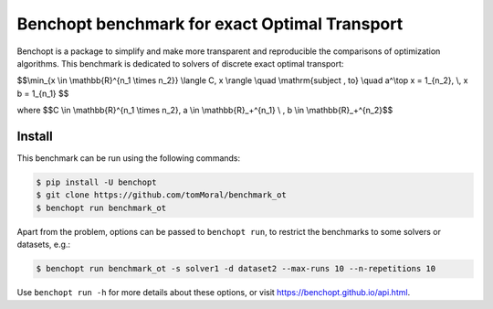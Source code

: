 
Benchopt benchmark for exact Optimal Transport
==============================================
|Build Status| |Python 3.6+|

Benchopt is a package to simplify and make more transparent and
reproducible the comparisons of optimization algorithms.
This benchmark is dedicated to solvers of discrete exact optimal transport:


$$\\min_{x \\in \\mathbb{R}^{n_1 \\times n_2}} \\langle C, x \\rangle \\quad \\mathrm{subject \, to} \\quad a^\\top x = 1_{n_2}, \\, x b = 1_{n_1} $$


where
$$C \\in \\mathbb{R}^{n_1 \\times n_2}, a \\in \\mathbb{R}_+^{n_1} \\ , b \\in \\mathbb{R}_+^{n_2}$$


Install
-------

This benchmark can be run using the following commands:

.. code-block::

   $ pip install -U benchopt
   $ git clone https://github.com/tomMoral/benchmark_ot
   $ benchopt run benchmark_ot

Apart from the problem, options can be passed to ``benchopt run``, to restrict the benchmarks to some solvers or datasets, e.g.:

.. code-block::

	$ benchopt run benchmark_ot -s solver1 -d dataset2 --max-runs 10 --n-repetitions 10


Use ``benchopt run -h`` for more details about these options, or visit https://benchopt.github.io/api.html.

.. |Build Status| image:: https://github.com/tomMoral/benchmark_ot/workflows/Tests/badge.svg
   :target: https://github.com/tomMoral/benchmark_ot/actions
.. |Python 3.6+| image:: https://img.shields.io/badge/python-3.6%2B-blue
   :target: https://www.python.org/downloads/release/python-360/
